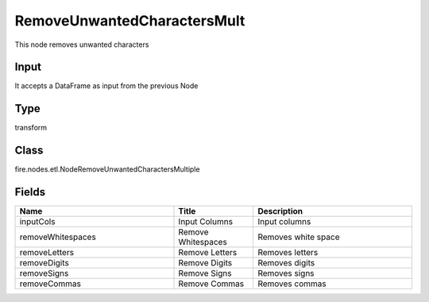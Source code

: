 RemoveUnwantedCharactersMult
=========== 

This node removes unwanted characters

Input
--------------
It accepts a DataFrame as input from the previous Node

Type
--------- 

transform

Class
--------- 

fire.nodes.etl.NodeRemoveUnwantedCharactersMultiple

Fields
--------- 

.. list-table::
      :widths: 10 5 10
      :header-rows: 1

      * - Name
        - Title
        - Description
      * - inputCols
        - Input Columns
        - Input columns
      * - removeWhitespaces
        - Remove Whitespaces
        - Removes white space
      * - removeLetters
        - Remove Letters
        - Removes letters
      * - removeDigits
        - Remove Digits
        - Removes digits
      * - removeSigns
        - Remove Signs
        - Removes signs
      * - removeCommas
        - Remove Commas
        - Removes commas




